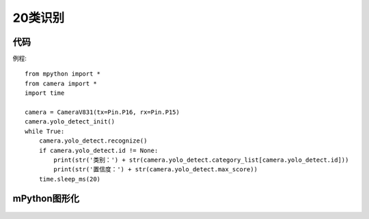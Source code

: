 20类识别
==============

代码
-----------
例程::

    from mpython import *
    from camera import *
    import time

    camera = CameraV831(tx=Pin.P16, rx=Pin.P15)
    camera.yolo_detect_init()
    while True:
        camera.yolo_detect.recognize()
        if camera.yolo_detect.id != None:
            print(str('类别：') + str(camera.yolo_detect.category_list[camera.yolo_detect.id]))
            print(str('置信度：') + str(camera.yolo_detect.max_score))
        time.sleep_ms(20)


mPython图形化
-----------
.. figure:: /_static/image/example/yolo_detect/yolo_detect.png
    :align: center
    :width: 1080